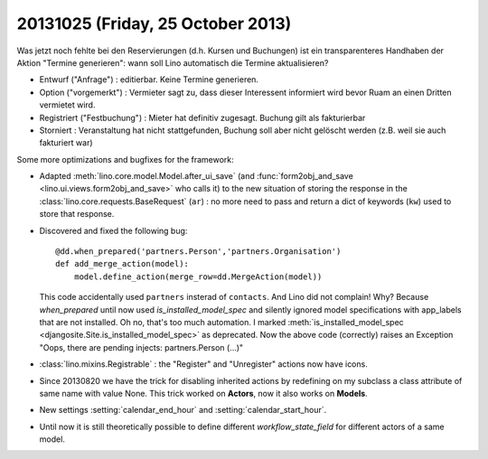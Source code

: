 ==================================
20131025 (Friday, 25 October 2013)
==================================

Was jetzt noch fehlte bei den Reservierungen (d.h. Kursen und Buchungen) 
ist ein transparenteres Handhaben der Aktion "Termine generieren": 
wann soll Lino automatisch die Termine aktualisieren?

- Entwurf ("Anfrage") : editierbar. Keine Termine generieren.
- Option ("vorgemerkt") : Vermieter sagt zu, dass dieser Interessent 
  informiert wird bevor Ruam an einen Dritten vermietet wird.
- Registriert ("Festbuchung") : Mieter hat definitiv zugesagt.
  Buchung gilt als fakturierbar 
- Storniert : Veranstaltung hat nicht stattgefunden, Buchung soll aber 
  nicht gelöscht werden (z.B. weil sie auch fakturiert war)


Some more optimizations and bugfixes for the framework:

- Adapted :meth:`lino.core.model.Model.after_ui_save` 
  (and :func:`form2obj_and_save <lino.ui.views.form2obj_and_save>` 
  who calls it) to the new situation 
  of storing the response in the 
  :class:`lino.core.requests.BaseRequest` (``ar``) : 
  no more need to pass and return a dict of keywords (``kw``) used 
  to store that response.


- Discovered and fixed the following bug::

    @dd.when_prepared('partners.Person','partners.Organisation')
    def add_merge_action(model):
        model.define_action(merge_row=dd.MergeAction(model))

  This code accidentally used ``partners`` insterad of ``contacts``.
  And Lino did not complain!
  Why?
  Because `when_prepared` until now 
  used `is_installed_model_spec` and  silently ignored model 
  specifications with app_labels that are not installed.
  Oh no, that's too much automation.
  I marked :meth:`is_installed_model_spec <djangosite.Site.is_installed_model_spec>` as deprecated.
  Now the above code (correctly) raises an Exception 
  "Oops, there are pending injects: partners.Person (...)"

- :class:`lino.mixins.Registrable` : the "Register" and "Unregister" 
  actions now have icons.


- Since 20130820 we have the trick for disabling inherited actions by 
  redefining on my subclass a class attribute of same name with value None.
  This trick worked on **Actors**, now it also works on **Models**.
  

- New settings 
  :setting:`calendar_end_hour`
  and
  :setting:`calendar_start_hour`.


- Until now it is still theoretically possible to define different 
  `workflow_state_field` for different actors of a same model.
  
  
